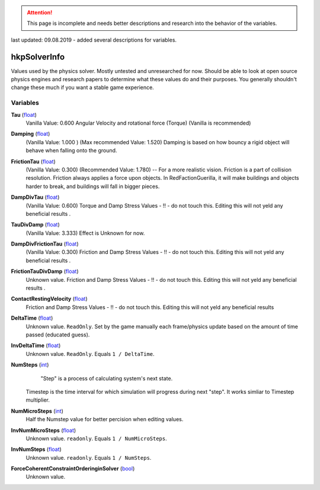 
.. attention:: This page is incomplete and needs better descriptions and research into the behavior of the variables.
last updated: 09.08.2019  - added several descriptions for variables.

hkpSolverInfo
********************************************************
Values used by the physics solver. Mostly untested and unresearched for now. Should be able to look at open source physics engines and research papers to determine what these values do and their purposes. You generally shouldn't change these much if you want a stable game experience.

Variables
========================================================

**Tau** (`float`_)
    Vanilla Value: 0.600
    Angular Velocity and rotational force (Torque) 
    (Vanilla is recommended)

**Damping** (`float`_)
    (Vanilla Value: 1.000 )  (Max recommended Value: 1.520)
    Damping is based on how bouncy a rigid object will behave when falling onto the ground.

**FrictionTau** (`float`_)
    (Vanilla Value: 0.300) (Recommended Value: 1.780) -- For a more realistic vision.
    Friction is a part of collision resolution. Friction always applies a force upon objects. 
    In RedFactionGuerilla, it will make buildings and objects harder to break, and buildings will fall in bigger pieces.

**DampDivTau** (`float`_)
    (Vanilla Value: 0.600)
    Torque and Damp Stress Values - !! - do not touch this. Editing this will not yeld any beneficial results .

**TauDivDamp** (`float`_)
    (Vanilla Value: 3.333)
    Effect is Unknown for now. 

**DampDivFrictionTau** (`float`_)
    (Vanilla Value: 0.300)
    Friction and Damp Stress Values - !! - do not touch this. Editing this will not yeld any beneficial results .

**FrictionTauDivDamp** (`float`_)
    Unknown value.
    Friction and Damp Stress Values - !! - do not touch this. Editing this will not yeld any beneficial results .

**ContactRestingVelocity** (`float`_)
   Friction and Damp Stress Values - !! - do not touch this. Editing this will not yeld any beneficial results 

**DeltaTime** (`float`_)
    Unknown value. ``ReadOnly``. Set by the game manually each frame/physics update based on the amount of time passed (educated guess).

**InvDeltaTime** (`float`_)
    Unknown value. ``ReadOnly``. Equals ``1 / DeltaTime``.

**NumSteps** (`int`_)
     "Step" is a process of calculating system's next state. 
    Timestep is the time interval for which simulation will progress during next "step". 
    It works simliar to Timestep multiplier.

**NumMicroSteps** (`int`_)
    Half the Numstep value for better percision when editing values.

**InvNumMicroSteps** (`float`_)
    Unknown value. ``readonly``. Equals ``1 / NumMicroSteps``.

**InvNumSteps** (`float`_)
    Unknown value. ``readonly``. Equals ``1 / NumSteps``.

**ForceCoherentConstraintOrderinginSolver** (`bool`_)
    Unknown value.

.. _`float`: ./PrimitiveTypes.html
.. _`int`: ./PrimitiveTypes.html
.. _`bool`: ./PrimitiveTypes.html
